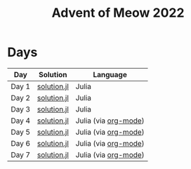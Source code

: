 #+title: Advent of Meow 2022

* Days
| Day   | Solution                                   | Language                                             |
|-------+--------------------------------------------+------------------------------------------------------|
| Day 1 | [[file:./day-01/solution.jl][solution.jl]] | Julia                                                |
| Day 2 | [[file:./day-02/solution.jl][solution.jl]] | Julia                                                |
| Day 3 | [[file:./day-03/solution.jl][solution.jl]] | Julia                                                |
| Day 4 | [[file:./day-04/solution.jl][solution.jl]] | Julia (via [[file:./day-04/solution.org][org-mode]]) |
| Day 5 | [[file:./day-05/solution.jl][solution.jl]] | Julia (via [[file:./day-05/solution.org][org-mode]]) |
| Day 6 | [[file:./day-06/solution.jl][solution.jl]] | Julia (via [[file:./day-06/solution.org][org-mode]]) |
| Day 7 | [[file:./day-07/solution.jl][solution.jl]] | Julia (via [[file:./day-07/solution.org][org-mode]]) |
